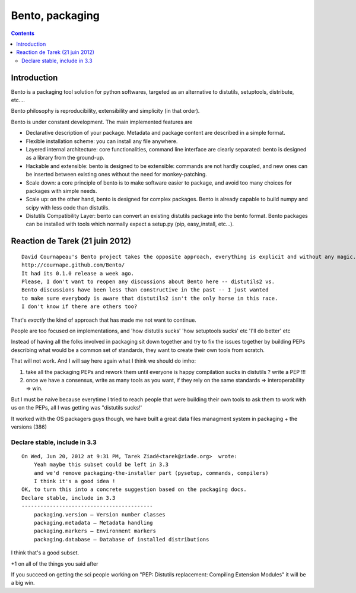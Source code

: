 ﻿
.. index::
   pair: Python; bento
   pair: David Cournapeau; packaging

.. _python_bento:

=======================
Bento, packaging
=======================

.. seealso::

   - http://cournape.github.com/Bento/html/index.html
   - http://cournape.github.com/Bento/



.. contents::
   :depth: 3


Introduction
============

Bento is a packaging tool solution for python softwares, targeted as an
alternative to distutils, setuptools, distribute, etc....

Bento philosophy is reproducibility, extensibility and simplicity (in that order).

Bento is under constant development. The main implemented features are

- Declarative description of your package. Metadata and package content are
  described in a simple format.
- Flexible installation scheme: you can install any file anywhere.
- Layered internal architecture: core functionalities, command line interface
  are clearly separated: bento is designed as a library from the ground-up.
- Hackable and extensible: bento is designed to be extensible: commands are not
  hardly coupled, and new ones can be inserted between existing ones without the
  need for monkey-patching.
- Scale down: a core principle of bento is to make software easier to package,
  and avoid too many choices for packages with simple needs.
- Scale up: on the other hand, bento is designed for complex packages. Bento is
  already capable to build numpy and scipy with less code than distutils.
- Distutils Compatibility Layer: bento can convert an existing distutils package
  into the bento format. Bento packages can be installed with tools which
  normally expect a setup.py (pip, easy_install, etc...).


Reaction de Tarek (21 juin 2012)
================================

::

    David Cournapeau's Bento project takes the opposite approach, everything is explicit and without any magic.
    http://cournape.github.com/Bento/
    It had its 0.1.0 release a week ago.
    Please, I don't want to reopen any discussions about Bento here -- distutils2 vs.
    Bento discussions have been less than constructive in the past -- I just wanted
    to make sure everybody is aware that distutils2 isn't the only horse in this race.
    I don't know if there are others too?


That's *exactly* the kind of approach that has made me not want to continue.

People are too focused on implementations, and 'how distutils sucks'
'how setuptools sucks' etc 'I'll do better' etc

Instead of having all the folks involved in packaging sit down together and try
to fix the issues together by building PEPs describing what would be a common
set of standards, they want to create their own tools from scratch.

That will not work. And I will say here again what I think we should do imho:

1. take all the packaging PEPs and rework them until everyone is happy
   compilation sucks in distutils ?  write a PEP !!!

2. once we have a consensus, write as many tools as you want, if they rely on
   the same standards => interoperability => win.

But I must be naive because everytime I tried to reach people that were building
their own tools to ask them to work with us on the PEPs, all I was getting was
"distutils sucks!'

It worked with the OS packagers guys though, we have built a great data files
managment system in packaging + the versions (386)


Declare stable, include in 3.3
------------------------------

::

    On Wed, Jun 20, 2012 at 9:31 PM, Tarek Ziadé<tarek@ziade.org>  wrote:
        Yeah maybe this subset could be left in 3.3
        and we'd remove packaging-the-installer part (pysetup, commands, compilers)
        I think it's a good idea !
    OK, to turn this into a concrete suggestion based on the packaging docs.
    Declare stable, include in 3.3
    ------------------------------------------
        packaging.version — Version number classes
        packaging.metadata — Metadata handling
        packaging.markers — Environment markers
        packaging.database — Database of installed distributions

I think that's a good subset.

+1 on all of the things you said after

If you succeed on getting the sci people working on "PEP: Distutils replacement:
Compiling Extension Modules" it will be a big win.



